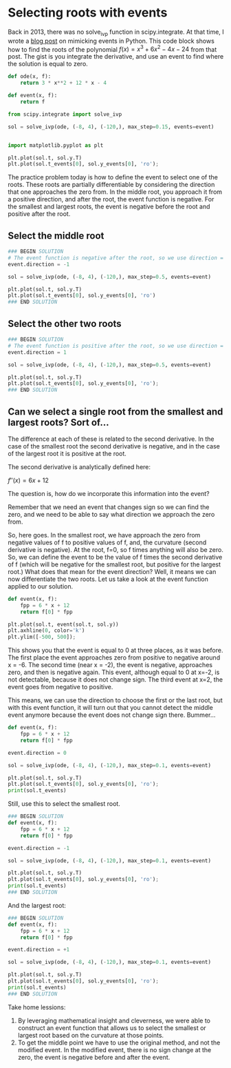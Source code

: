 #+filetags: solve_ivp roots event

* Selecting roots with events

Back in 2013, there was no solve_ivp function in scipy.integrate. At that time, I wrote a [[https://kitchingroup.cheme.cmu.edu/blog/2013/01/28/Mimicking-ode-events-in-python/][blog post]] on mimicking events in Python. This code block shows how to find the roots of the polynomial $f(x) = x^3 + 6 x^2 - 4 x - 24$ from that post. The gist is you integrate the derivative, and use an event to find where the solution is equal to zero.

#+BEGIN_SRC jupyter-python
def ode(x, f):
    return 3 * x**2 + 12 * x - 4

def event(x, f):
    return f

from scipy.integrate import solve_ivp

sol = solve_ivp(ode, (-8, 4), (-120,), max_step=0.15, events=event)


import matplotlib.pyplot as plt

plt.plot(sol.t, sol.y.T)
plt.plot(sol.t_events[0], sol.y_events[0], 'ro');
#+END_SRC

#+RESULTS:
[[file:./.ob-jupyter/a65fe27429030d0bac7a247800982b89523049ef.png]]

The practice problem today is how to define the event to select one of the roots. These roots are partially differentiable by considering the direction that one approaches the zero from. In the middle root, you approach it from a positive direction, and after the root, the event function is negative. For the smallest and largest roots, the event is negative before the root and positive after the root.

** Select the middle root

#+BEGIN_SRC jupyter-python
### BEGIN SOLUTION
# The event function is negative after the root, so we use direction = -1
event.direction = -1

sol = solve_ivp(ode, (-8, 4), (-120,), max_step=0.5, events=event)

plt.plot(sol.t, sol.y.T)
plt.plot(sol.t_events[0], sol.y_events[0], 'ro')
### END SOLUTION

#+END_SRC

#+RESULTS:
:RESULTS:
| <matplotlib.lines.Line2D | at | 0x7fe7422cbf10> |
[[file:./.ob-jupyter/cf0011313d439baf9f0db5c3faa9197110833b9c.png]]
:END:


** Select the other two roots

#+BEGIN_SRC jupyter-python
### BEGIN SOLUTION
# The event function is positive after the root, so we use direction = 1
event.direction = 1

sol = solve_ivp(ode, (-8, 4), (-120,), max_step=0.5, events=event)

plt.plot(sol.t, sol.y.T)
plt.plot(sol.t_events[0], sol.y_events[0], 'ro');
### END SOLUTION

#+END_SRC

#+RESULTS:
[[file:./.ob-jupyter/6d1a9e94bf1b8ec68f79fc3d6b7cd8f66f3dcbf9.png]]

** Can we select a single root from the smallest and largest roots? Sort of...

The difference at each of these is related to the second derivative. In the case of the smallest root the second derivative is negative, and in the case of the largest root it is positive at the root.

The second derivative is analytically defined here:

$f''(x) = 6 x + 12$

The question is, how do we incorporate this information into the event?

Remember that we need an event that changes sign so we can find the zero, and we need to be able to say what direction we approach the zero from.

So, here goes. In the smallest root, we have approach the zero from negative values of f to positive values of f, and, the curvature (second derivative is negative). At the root, f=0, so f times anything will also be zero. So, we can define the event to be the value of f times the second derivative of f (which will be negative for the smallest root, but positive for the largest root.) What does that mean for the event direction? Well, it means we can now differentiate the two roots. Let us take a look at the event function applied to our solution.

#+BEGIN_SRC jupyter-python
def event(x, f):
    fpp = 6 * x + 12
    return f[0] * fpp

plt.plot(sol.t, event(sol.t, sol.y))
plt.axhline(0, color='k')
plt.ylim([-500, 500]);
#+END_SRC

#+RESULTS:
[[file:./.ob-jupyter/98e334e4b24ef4712d1a984c64a95384d73efee3.png]]


This shows you that the event is equal to 0 at three places, as it was before. The first place the event approaches zero from positive to negative around x = -6. The second time (near x = -2), the event is negative, approaches zero, and then is negative again. This event, although equal to 0 at x=-2, is not detectable, because it does not change sign. The third event at x=2, the event goes from negative to positive.

This means, we can use the direction to choose the first or the last root, but with this event function, it will turn out that you cannot detect the middle event anymore because the event does not change sign there. Bummer...

#+BEGIN_SRC jupyter-python
def event(x, f):
    fpp = 6 * x + 12
    return f[0] * fpp

event.direction = 0

sol = solve_ivp(ode, (-8, 4), (-120,), max_step=0.1, events=event)

plt.plot(sol.t, sol.y.T)
plt.plot(sol.t_events[0], sol.y_events[0], 'ro');
print(sol.t_events)
#+END_SRC

#+RESULTS:
:RESULTS:
: [array([-6.,  2.])]
[[file:./.ob-jupyter/0bb2012869ce9f82562f40968aa6c24fd45aa9f0.png]]
:END:

Still, use this to select the smallest root.

#+BEGIN_SRC jupyter-python
### BEGIN SOLUTION
def event(x, f):
    fpp = 6 * x + 12
    return f[0] * fpp

event.direction = -1

sol = solve_ivp(ode, (-8, 4), (-120,), max_step=0.1, events=event)

plt.plot(sol.t, sol.y.T)
plt.plot(sol.t_events[0], sol.y_events[0], 'ro');
print(sol.t_events)
### END SOLUTION

#+END_SRC

#+RESULTS:
:RESULTS:
: [array([-6.])]
[[file:./.ob-jupyter/65ba6fbb5191106726971caaf5e5fbd910ca2e09.png]]
:END:


And the largest root:

#+BEGIN_SRC jupyter-python
### BEGIN SOLUTION
def event(x, f):
    fpp = 6 * x + 12
    return f[0] * fpp

event.direction = +1

sol = solve_ivp(ode, (-8, 4), (-120,), max_step=0.1, events=event)

plt.plot(sol.t, sol.y.T)
plt.plot(sol.t_events[0], sol.y_events[0], 'ro');
print(sol.t_events)
### END SOLUTION

#+END_SRC

#+RESULTS:
:RESULTS:
: [array([2.])]
[[file:./.ob-jupyter/90cd493cfdd8b16f93291cf086c1f9715475205c.png]]
:END:


Take home lessions:
1. By leveraging mathematical insight and cleverness, we were able to construct an event function that allows us to select the smallest or largest root based on the curvature at those points.
2. To get the middle point we have to use the original method, and not the modified event. In the modified event, there is no sign change at the zero, the event is negative before and after the event.
